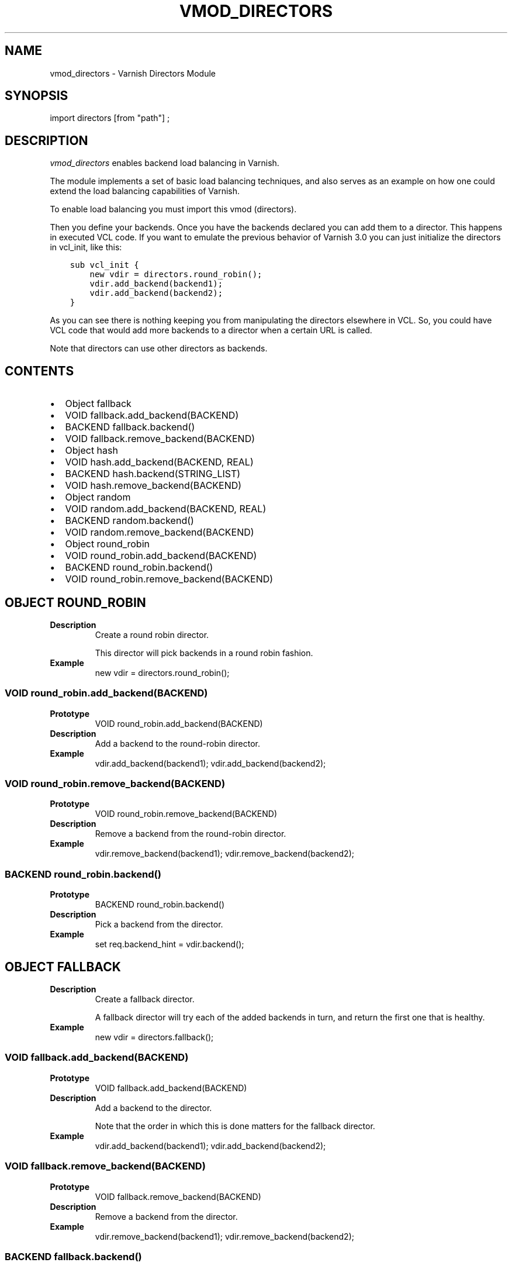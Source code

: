 .\" Man page generated from reStructuredText.
.
.TH VMOD_DIRECTORS 3 "" "" ""
.SH NAME
vmod_directors \- Varnish Directors Module
.
.nr rst2man-indent-level 0
.
.de1 rstReportMargin
\\$1 \\n[an-margin]
level \\n[rst2man-indent-level]
level margin: \\n[rst2man-indent\\n[rst2man-indent-level]]
-
\\n[rst2man-indent0]
\\n[rst2man-indent1]
\\n[rst2man-indent2]
..
.de1 INDENT
.\" .rstReportMargin pre:
. RS \\$1
. nr rst2man-indent\\n[rst2man-indent-level] \\n[an-margin]
. nr rst2man-indent-level +1
.\" .rstReportMargin post:
..
.de UNINDENT
. RE
.\" indent \\n[an-margin]
.\" old: \\n[rst2man-indent\\n[rst2man-indent-level]]
.nr rst2man-indent-level -1
.\" new: \\n[rst2man-indent\\n[rst2man-indent-level]]
.in \\n[rst2man-indent\\n[rst2man-indent-level]]u
..
.\" 
.
.\" NB:  This file is machine generated, DO NOT EDIT!
.
.\" 
.
.\" Edit vmod.vcc and run make instead
.
.\" 
.
.SH SYNOPSIS
.sp
import directors [from "path"] ;
.SH DESCRIPTION
.sp
\fIvmod_directors\fP enables backend load balancing in Varnish.
.sp
The module implements a set of basic load balancing techniques, and
also serves as an example on how one could extend the load balancing
capabilities of Varnish.
.sp
To enable load balancing you must import this vmod (directors).
.sp
Then you define your backends. Once you have the backends declared you
can add them to a director. This happens in executed VCL code. If you
want to emulate the previous behavior of Varnish 3.0 you can just
initialize the directors in vcl_init, like this:
.INDENT 0.0
.INDENT 3.5
.sp
.nf
.ft C
sub vcl_init {
    new vdir = directors.round_robin();
    vdir.add_backend(backend1);
    vdir.add_backend(backend2);
}
.ft P
.fi
.UNINDENT
.UNINDENT
.sp
As you can see there is nothing keeping you from manipulating the
directors elsewhere in VCL. So, you could have VCL code that would
add more backends to a director when a certain URL is called.
.sp
Note that directors can use other directors as backends.
.SH CONTENTS
.INDENT 0.0
.IP \(bu 2
Object fallback
.IP \(bu 2
VOID fallback.add_backend(BACKEND)
.IP \(bu 2
BACKEND fallback.backend()
.IP \(bu 2
VOID fallback.remove_backend(BACKEND)
.IP \(bu 2
Object hash
.IP \(bu 2
VOID hash.add_backend(BACKEND, REAL)
.IP \(bu 2
BACKEND hash.backend(STRING_LIST)
.IP \(bu 2
VOID hash.remove_backend(BACKEND)
.IP \(bu 2
Object random
.IP \(bu 2
VOID random.add_backend(BACKEND, REAL)
.IP \(bu 2
BACKEND random.backend()
.IP \(bu 2
VOID random.remove_backend(BACKEND)
.IP \(bu 2
Object round_robin
.IP \(bu 2
VOID round_robin.add_backend(BACKEND)
.IP \(bu 2
BACKEND round_robin.backend()
.IP \(bu 2
VOID round_robin.remove_backend(BACKEND)
.UNINDENT
.SH OBJECT ROUND_ROBIN
.INDENT 0.0
.TP
.B Description
Create a round robin director.
.sp
This director will pick backends in a round robin fashion.
.TP
.B Example
new vdir = directors.round_robin();
.UNINDENT
.SS VOID round_robin.add_backend(BACKEND)
.INDENT 0.0
.TP
.B Prototype
VOID round_robin.add_backend(BACKEND)
.TP
.B Description
Add a backend to the round\-robin director.
.TP
.B Example
vdir.add_backend(backend1);
vdir.add_backend(backend2);
.UNINDENT
.SS VOID round_robin.remove_backend(BACKEND)
.INDENT 0.0
.TP
.B Prototype
VOID round_robin.remove_backend(BACKEND)
.TP
.B Description
Remove a backend from the round\-robin director.
.TP
.B Example
vdir.remove_backend(backend1);
vdir.remove_backend(backend2);
.UNINDENT
.SS BACKEND round_robin.backend()
.INDENT 0.0
.TP
.B Prototype
BACKEND round_robin.backend()
.TP
.B Description
Pick a backend from the director.
.TP
.B Example
set req.backend_hint = vdir.backend();
.UNINDENT
.SH OBJECT FALLBACK
.INDENT 0.0
.TP
.B Description
Create a fallback director.
.sp
A fallback director will try each of the added backends in turn,
and return the first one that is healthy.
.TP
.B Example
new vdir = directors.fallback();
.UNINDENT
.SS VOID fallback.add_backend(BACKEND)
.INDENT 0.0
.TP
.B Prototype
VOID fallback.add_backend(BACKEND)
.TP
.B Description
Add a backend to the director.
.sp
Note that the order in which this is done matters for the fallback
director.
.TP
.B Example
vdir.add_backend(backend1);
vdir.add_backend(backend2);
.UNINDENT
.SS VOID fallback.remove_backend(BACKEND)
.INDENT 0.0
.TP
.B Prototype
VOID fallback.remove_backend(BACKEND)
.TP
.B Description
Remove a backend from the director.
.TP
.B Example
vdir.remove_backend(backend1);
vdir.remove_backend(backend2);
.UNINDENT
.SS BACKEND fallback.backend()
.INDENT 0.0
.TP
.B Prototype
BACKEND fallback.backend()
.TP
.B Description
Pick a backend from the director.
.TP
.B Example
set req.backend_hint = vdir.backend();
.UNINDENT
.SH OBJECT RANDOM
.INDENT 0.0
.TP
.B Description
Create a random backend director.
.sp
The random director distributes load over the backends using
a weighted random probability distribution.
.TP
.B Example
new vdir = directors.random();
.UNINDENT
.SS VOID random.add_backend(BACKEND, REAL)
.INDENT 0.0
.TP
.B Prototype
VOID random.add_backend(BACKEND, REAL)
.TP
.B Description
Add a backend to the director with a given weight.
.sp
Each backend backend will receive approximately
100 * (weight / (sum(all_added_weights))) per cent of the traffic sent
to this director.
.TP
.B Example
# 2/3 to backend1, 1/3 to backend2.
vdir.add_backend(backend1, 10.0);
vdir.add_backend(backend2, 5.0);
.UNINDENT
.SS VOID random.remove_backend(BACKEND)
.INDENT 0.0
.TP
.B Prototype
VOID random.remove_backend(BACKEND)
.TP
.B Description
Remove a backend from the director.
.TP
.B Example
vdir.remove_backend(backend1);
vdir.remove_backend(backend2);
.UNINDENT
.SS BACKEND random.backend()
.INDENT 0.0
.TP
.B Prototype
BACKEND random.backend()
.TP
.B Description
Pick a backend from the director.
.TP
.B Example
set req.backend_hint = vdir.backend();
.UNINDENT
.SH OBJECT HASH
.INDENT 0.0
.TP
.B Description
Create a hashing backend director.
.sp
The director chooses the backend server by computing a hash/digest
of the string given to .backend().
.sp
Commonly used with \fBclient.ip\fP or a session cookie to get
sticky sessions.
.TP
.B Example
new vdir = directors.hash();
.UNINDENT
.SS VOID hash.add_backend(BACKEND, REAL)
.INDENT 0.0
.TP
.B Prototype
VOID hash.add_backend(BACKEND, REAL)
.TP
.B Description
Add a backend to the director with a certain weight.
.sp
Weight is used as in the random director. Recommended value is
1.0 unless you have special needs.
.TP
.B Example
vdir.add_backend(backend1, 1.0);
vdir.add_backend(backend2, 1.0);
.UNINDENT
.SS VOID hash.remove_backend(BACKEND)
.INDENT 0.0
.TP
.B Prototype
VOID hash.remove_backend(BACKEND)
.TP
.B Description
Remove a backend from the director.
.TP
.B Example
vdir.remove_backend(backend1);
vdir.remove_backend(backend2);
.UNINDENT
.SS BACKEND hash.backend(STRING_LIST)
.INDENT 0.0
.TP
.B Prototype
BACKEND hash.backend(STRING_LIST)
.TP
.B Description
Pick a backend from the backend director.
.sp
Use the string or list of strings provided to pick the backend.
.TP
.B Example
# pick a backend based on the cookie header from the client
set req.backend_hint = vdir.backend(req.http.cookie);
.UNINDENT
.SH COPYRIGHT
.sp
This document is licensed under the same licence as Varnish
itself. See LICENCE for details.
.INDENT 0.0
.IP \(bu 2
Copyright (c) 2013\-2015 Varnish Software AS
.UNINDENT
.\" Generated by docutils manpage writer.
.
